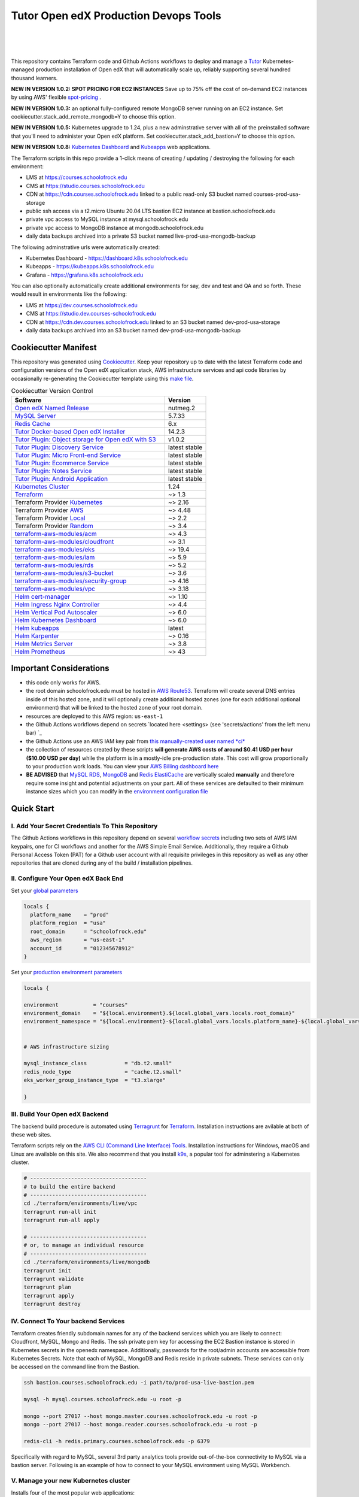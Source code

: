 Tutor Open edX Production Devops Tools
======================================
.. image:: https://img.shields.io/badge/hack.d-Lawrence%20McDaniel-orange.svg
  :target: https://lawrencemcdaniel.com
  :alt: Hack.d Lawrence McDaniel

.. image:: https://img.shields.io/static/v1?logo=discourse&label=Forums&style=flat-square&color=ff0080&message=discuss.overhang.io
  :alt: Forums
  :target: https://discuss.openedx.org/

.. image:: https://img.shields.io/static/v1?logo=readthedocs&label=Documentation&style=flat-square&color=blue&message=docs.tutor.overhang.io
  :alt: Documentation
  :target: https://docs.tutor.overhang.io
|
.. image:: https://img.shields.io/badge/terraform-%235835CC.svg?style=for-the-badge&logo=terraform&logoColor=white
  :target: https://www.terraform.io/
  :alt: Terraform

.. image:: https://img.shields.io/badge/AWS-%23FF9900.svg?style=for-the-badge&logo=amazon-aws&logoColor=white
  :target: https://aws.amazon.com/
  :alt: AWS

.. image:: https://img.shields.io/badge/docker-%230db7ed.svg?style=for-the-badge&logo=docker&logoColor=white
  :target: https://www.docker.com/
  :alt: Docker

.. image:: https://img.shields.io/badge/kubernetes-%23326ce5.svg?style=for-the-badge&logo=kubernetes&logoColor=white
  :target: https://kubernetes.io/
  :alt: Kubernetes
|

.. image:: https://avatars.githubusercontent.com/u/40179672
  :target: https://openedx.org/
  :alt: OPEN edX
  :width: 75px
  :align: center

.. image:: https://overhang.io/static/img/tutor-logo.svg
  :target: https://docs.tutor.overhang.io/
  :alt: Tutor logo
  :width: 75px
  :align: center

|


This repository contains Terraform code and Github Actions workflows to deploy and manage a `Tutor <https://docs.tutor.overhang.io/>`_ Kubernetes-managed
production installation of Open edX that will automatically scale up, reliably supporting several hundred thousand learners.

**NEW IN VERSION 1.0.2: SPOT PRICING FOR EC2 INSTANCES** Save up to 75% off the cost of on-demand EC2 instances by using AWS' flexible `spot-pricing <https://aws.amazon.com/ec2/spot/pricing/>`_ .

**NEW IN VERSION 1.0.3:** an optional fully-configured remote MongoDB server running on an EC2 instance. Set cookiecutter.stack_add_remote_mongodb=Y to choose this option.

**NEW IN VERSION 1.0.5:** Kubernetes upgrade to 1.24, plus a new adminstrative server with all of the preinstalled software that you'll need to administer your Open edX platform. Set cookiecutter.stack_add_bastion=Y to choose this option.

**NEW IN VERSION 1.0.8:** `Kubernetes Dashboard <https://kubernetes.io/docs/tasks/access-application-cluster/web-ui-dashboard/>`_ and `Kubeapps <https://kubeapps.dev/>`_ web applications.

The Terraform scripts in this repo provide a 1-click means of creating / updating / destroying the following for each environment:

- LMS at https://courses.schoolofrock.edu
- CMS at https://studio.courses.schoolofrock.edu
- CDN at https://cdn.courses.schoolofrock.edu linked to a public read-only S3 bucket named courses-prod-usa-storage
- public ssh access via a t2.micro Ubuntu 20.04 LTS bastion EC2 instance at bastion.schoolofrock.edu
- private vpc access to MySQL instance at mysql.schoolofrock.edu
- private vpc access to MongoDB instance at mongodb.schoolofrock.edu
- daily data backups archived into a private S3 bucket named live-prod-usa-mongodb-backup

The following adminstrative urls were automatically created:

- Kubernetes Dashboard - https://dashboard.k8s.schoolofrock.edu
- Kubeapps  - https://kubeapps.k8s.schoolofrock.edu
- Grafana - https://grafana.k8s.schoolofrock.edu

You can also optionally automatically create additional environments for say, dev and test and QA and so forth.
These would result in environments like the following:

- LMS at https://dev.courses.schoolofrock.edu
- CMS at https://studio.dev.courses-schoolofrock.edu
- CDN at https://cdn.dev.courses.schoolofrock.edu linked to an S3 bucket named dev-prod-usa-storage
- daily data backups archived into an S3 bucket named dev-prod-usa-mongodb-backup

Cookiecutter Manifest
------------------------

This repository was generated using `Cookiecutter <https://cookiecutter.readthedocs.io/>`_. Keep your repository up to date with the latest Terraform code and configuration versions of the Open edX application stack, AWS infrastructure services and api code libraries by occasionally re-generating the Cookiecutter template using this `make file <./make.sh>`_.

.. list-table:: Cookiecutter Version Control
  :widths: 75 20
  :header-rows: 1

  * - Software
    - Version
  * - `Open edX Named Release <https://edx.readthedocs.io/projects/edx-developer-docs/en/latest/named_releases.html>`_
    - nutmeg.2
  * - `MySQL Server <https://www.mysql.com/>`_
    - 5.7.33
  * - `Redis Cache <https://redis.io/>`_
    - 6.x
  * - `Tutor Docker-based Open edX Installer <https://docs.tutor.overhang.io/>`_
    - 14.2.3
  * - `Tutor Plugin: Object storage for Open edX with S3 <https://github.com/hastexo/tutor-contrib-s3>`_
    - v1.0.2
  * - `Tutor Plugin: Discovery Service <https://github.com/overhangio/tutor-discovery>`_
    - latest stable
  * - `Tutor Plugin: Micro Front-end Service <https://github.com/overhangio/tutor-mfe>`_
    - latest stable
  * - `Tutor Plugin: Ecommerce Service <https://github.com/overhangio/tutor-ecommerce>`_
    - latest stable
  * - `Tutor Plugin: Notes Service <https://github.com/overhangio/tutor-notes>`_
    - latest stable
  * - `Tutor Plugin: Android Application <https://github.com/overhangio/tutor-android>`_
    - latest stable
  * - `Kubernetes Cluster <https://kubernetes.io/>`_
    - 1.24
  * - `Terraform <https://www.terraform.io/>`_
    - ~> 1.3
  * - Terraform Provider `Kubernetes <https://registry.terraform.io/providers/hashicorp/kubernetes/latest/docs>`_
    - ~> 2.16
  * - Terraform Provider `AWS <https://registry.terraform.io/providers/hashicorp/aws/latest/docs>`_
    - ~> 4.48
  * - Terraform Provider `Local <https://registry.terraform.io/providers/hashicorp/local/latest/docs>`_
    - ~> 2.2
  * - Terraform Provider `Random <https://registry.terraform.io/providers/hashicorp/random/latest/docs>`_
    - ~> 3.4
  * - `terraform-aws-modules/acm <https://registry.terraform.io/modules/terraform-aws-modules/acm/aws/latest>`_
    - ~> 4.3
  * - `terraform-aws-modules/cloudfront <https://registry.terraform.io/modules/terraform-aws-modules/cloudfront/aws/latest>`_
    - ~> 3.1
  * - `terraform-aws-modules/eks <https://registry.terraform.io/modules/terraform-aws-modules/eks/aws/latest>`_
    - ~> 19.4
  * - `terraform-aws-modules/iam <https://registry.terraform.io/modules/terraform-aws-modules/iam/aws/latest>`_
    - ~> 5.9
  * - `terraform-aws-modules/rds <https://registry.terraform.io/modules/terraform-aws-modules/rds/aws/latest>`_
    - ~> 5.2
  * - `terraform-aws-modules/s3-bucket <https://registry.terraform.io/modules/terraform-aws-modules/s3-bucket/aws/latest>`_
    - ~> 3.6
  * - `terraform-aws-modules/security-group <https://registry.terraform.io/modules/terraform-aws-modules/security-group/aws/latest>`_
    - ~> 4.16
  * - `terraform-aws-modules/vpc <https://registry.terraform.io/modules/terraform-aws-modules/vpc/aws/latest>`_
    - ~> 3.18
  * - `Helm cert-manager <https://charts.jetstack.io>`_
    - ~> 1.10
  * - `Helm Ingress Nginx Controller <https://kubernetes.github.io/ingress-nginx/>`_
    - ~> 4.4
  * - `Helm Vertical Pod Autoscaler <https://github.com/cowboysysop/charts/tree/master/charts/vertical-pod-autoscaler>`_
    - ~> 6.0
  * - `Helm Kubernetes Dashboard <https://kubernetes.github.io/dashboard/>`_
    - ~> 6.0
  * - `Helm kubeapps <https://bitnami.com/stack/kubeapps/helm>`_
    - latest
  * - `Helm Karpenter <https://artifacthub.io/packages/helm/karpenter/karpenter>`_
    - ~> 0.16
  * - `Helm Metrics Server <https://kubernetes-sigs.github.io/metrics-server/>`_
    - ~> 3.8
  * - `Helm Prometheus <https://prometheus-community.github.io/helm-charts/>`_
    - ~> 43


Important Considerations
------------------------

- this code only works for AWS.
- the root domain schoolofrock.edu must be hosted in `AWS Route53 <https://console.aws.amazon.com/route53/v2/hostedzones#>`_. Terraform will create several DNS entries inside of this hosted zone, and it will optionally create additional hosted zones (one for each additional optional environment) that will be linked to the hosted zone of your root domain.
- resources are deployed to this AWS region: ``us-east-1``
- the Github Actions workflows depend on secrets `located here <settings> (see 'secrets/actions' from the left menu bar) `_
- the Github Actions use an AWS IAM key pair from `this manually-created user named *ci* <https://console.aws.amazon.com/iam/home#/users/ci?section=security_credentials>`_
- the collection of resources created by these scripts **will generate AWS costs of around $0.41 USD per hour ($10.00 USD per day)** while the platform is in a mostly-idle pre-production state. This cost will grow proportionally to your production work loads. You can view your `AWS Billing dashboard here <https://console.aws.amazon.com/billing/home?region=us-east-1#/>`_
- **BE ADVISED** that `MySQL RDS <https://us-east-1.console.aws.amazon.com/rds/home?region=us-east-1#databases:>`_, `MongoDB <https://us-east-1.console.aws.amazon.com/docdb/home?region=us-east-1#subnetGroups>`_ and `Redis ElastiCache <https://us-east-1.console.aws.amazon.com/elasticache/home?region=us-east-1#redis:>`_ are vertically scaled **manually** and therefore require some insight and potential adjustments on your part. All of these services are defaulted to their minimum instance sizes which you can modify in the `environment configuration file <terraform/environments/live/env.hcl>`_

Quick Start
-----------

I. Add Your Secret Credentials To This Repository
~~~~~~~~~~~~~~~~~~~~~~~~~~~~~~~~~~~~~~~~~~~~~~~~~

The Github Actions workflows in this repository depend on several `workflow secrets <settings>`_ including two sets of AWS IAM keypairs, one for CI workflows and another for the AWS Simple Email Service.
Additionally, they require a Github Personal Access Token (PAT) for a Github user account with all requisite privileges in this repository as well as any other repositories that are cloned during any of the build / installation pipelines.

.. image:: doc/repository-secrets.png
  :width: 700
  :alt: Github Repository Secrets

II. Configure Your Open edX Back End
~~~~~~~~~~~~~~~~~~~~~~~~~~~~~~~~~~~~

Set your `global parameters <terraform/environments/global.hcl>`_

.. code-block:: hcl

  locals {
    platform_name    = "prod"
    platform_region  = "usa"
    root_domain      = "schoolofrock.edu"
    aws_region       = "us-east-1"
    account_id       = "012345678912"
  }


Set your `production environment parameters <terraform/environments/live/env.hcl>`_

.. code-block:: hcl

  locals {

  environment           = "courses"
  environment_domain    = "${local.environment}.${local.global_vars.locals.root_domain}"
  environment_namespace = "${local.environment}-${local.global_vars.locals.platform_name}-${local.global_vars.locals.platform_region}"


  # AWS infrastructure sizing

  mysql_instance_class            = "db.t2.small"
  redis_node_type                 = "cache.t2.small"
  eks_worker_group_instance_type  = "t3.xlarge"

  }



III. Build Your Open edX Backend
~~~~~~~~~~~~~~~~~~~~~~~~~~~~~~~~

The backend build procedure is automated using `Terragrunt <https://terragrunt.gruntwork.io/>`_ for `Terraform <https://www.terraform.io/>`_.
Installation instructions are avilable at both of these web sites.

Terraform scripts rely on the `AWS CLI (Command Line Interface) Tools <https://aws.amazon.com/cli/>`_. Installation instructions for Windows, macOS and Linux are available on this site.
We also recommend that you install `k9s <https://k9scli.io/>`_, a popular tool for adminstering a Kubernetes cluster.

.. code-block:: shell

  # -------------------------------------
  # to build the entire backend
  # -------------------------------------
  cd ./terraform/environments/live/vpc
  terragrunt run-all init
  terragrunt run-all apply

  # -------------------------------------
  # or, to manage an individual resource
  # -------------------------------------
  cd ./terraform/environments/live/mongodb
  terragrunt init
  terragrunt validate
  terragrunt plan
  terragrunt apply
  terragrunt destroy

.. image:: doc/terragrunt-init.png
  :width: 900
  :alt: terragrunt run-all init


IV. Connect To Your backend Services
~~~~~~~~~~~~~~~~~~~~~~~~~~~~~~~~~~~~

Terraform creates friendly subdomain names for any of the backend services which you are likely to connect: Cloudfront, MySQL, Mongo and Redis.
The ssh private pem key for accessing the EC2 Bastion instance is stored in Kubernetes secrets in the openedx namespace. Additionally, passwords for the root/admin accounts are accessible from Kubernetes Secrets. Note that each of MySQL, MongoDB and Redis reside in private subnets. These services can only be accessed on the command line from the Bastion.

.. code-block:: shell

  ssh bastion.courses.schoolofrock.edu -i path/to/prod-usa-live-bastion.pem

  mysql -h mysql.courses.schoolofrock.edu -u root -p

  mongo --port 27017 --host mongo.master.courses.schoolofrock.edu -u root -p
  mongo --port 27017 --host mongo.reader.courses.schoolofrock.edu -u root -p

  redis-cli -h redis.primary.courses.schoolofrock.edu -p 6379

Specifically with regard to MySQL, several 3rd party analytics tools provide out-of-the-box connectivity to MySQL via a bastion server. Following is an example of how to connect to your MySQL environment using MySQL Workbench.

.. image:: doc/mysql-workbench.png
  :width: 700
  :alt: Connecting to MySQL Workbench

V. Manage your new Kubernetes cluster
~~~~~~~~~~~~~~~~~~~~~~~~~~~~~~~~~~~~~

Installs four of the most popular web applications:

- `k9s <https://k9scli.io/>`_, preinstalled in the optional EC2 Bastion server. K9s is an amazing retro styled, ascii-based UI for viewing and monitoring all aspects of your Kubernetes cluster. It looks and runs great from any ssh-connected terminal window.
- `Kubernetes Dashboard <https://kubernetes.io/docs/tasks/access-application-cluster/web-ui-dashboard/>`_ at https://dashboard.k8s.schoolofrock.edu. Written by the same team that maintain Kubernetes, Kubernetes Dashboard provides an elegant web UI for monitoring and administering your kubernetes cluster.
- `Kubeapps <https://kubeapps.dev/>`_ at https://kubeapps.k8s.schoolofrock.edu. Maintained by VMWare Bitnami, Kubeapps is the easiest way to install popular open source software packages from MySQL and MongoDB to Wordpress and Drupal.
- `Grafana <https://grafana.com/>`_ at https://grafana.k8s.schoolofrock.edu/login. Provides an elegant web UI to view time series data gathered by prometheus and metrics-server.
  - user: admin
  - pwd: prom-operator

VI. Add more Kubernetes admins
~~~~~~~~~~~~~~~~~~~~~~~~~~~~~

By default your AWS IAM user account will be the only user who can view, interact with and manage your new Kubernetes cluster. Other IAM users with admin permissions will still need to be explicitly added to the list of Kluster admins.
If you're new to Kubernetes then you'll find detailed technical how-to instructions in the AWS EKS documentation, `Enabling IAM user and role access to your cluster <https://docs.aws.amazon.com/eks/latest/userguide/add-user-role.html>`_.
You'll need kubectl in order to modify the aws-auth pod in your Kubernets cluster.

**Note that since June-2022 the AWS EKS Kubernetes cluster configuration excludes public api access. This means that kubectl is only accessible via the bastion, from inside of the AWS VPC on the private subnets.
The convenience script /scripts/bastion-config.sh installs all of the Ubuntu packages and additional software that you'll need to connect to the k8s cluster using kubectl and k9s. You'll also need to
configure aws cli with an IAM key and secret with the requisite admin permissions.**

.. code-block:: bash

    kubectl edit -n kube-system configmap/aws-auth

Following is an example aws-auth configMap with additional IAM user accounts added to the admin "masters" group.

.. code-block:: yaml

    # Please edit the object below. Lines beginning with a '#' will be ignored,
    # and an empty file will abort the edit. If an error occurs while saving this file will be
    # reopened with the relevant failures.
    #
    apiVersion: v1
    data:
      mapRoles: |
        - groups:
          - system:bootstrappers
          - system:nodes
          rolearn: arn:aws:iam::012345678942:role/default-eks-node-group-20220518182244174100000002
          username: system:node:{{EC2PrivateDNSName}}
      mapUsers: |
        - groups:
          - system:masters
          userarn: arn:aws:iam::012345678942:user/lawrence.mcdaniel
          username: lawrence.mcdaniel
        - groups:
          - system:masters
          userarn: arn:aws:iam::012345678942:user/ci
          username: ci
        - groups:
          - system:masters
          userarn: arn:aws:iam::012345678942:user/user
          username: user
    kind: ConfigMap
    metadata:
      creationTimestamp: "2022-05-18T18:38:29Z"
      name: aws-auth
      namespace: kube-system
      resourceVersion: "499488"
      uid: 52d6e7fd-01b7-4c80-b831-b971507e5228


Continuous Integration (CI)
---------------------------

Both the Build as well as the Deploy workflows were pre-configured based on your responses to the Cookiecutter questionnaire. Look for these two files in `.github/workflows <.github/workflows>`_. You'll find additional Open edX deployment and configuration files in `ci/tutor-build <ci/tutor-build>`_ and `ci/tutor-deploy <ci/tutor-deploy>`_


I. Build your Tutor Docker Image
~~~~~~~~~~~~~~~~~~~~~~~~~~~~~~~~

Use `this automated Github Actions workflow <https://github.com/lpm0073/openedx_devops/actions/workflows/tutor_build_image.yml>`_ to build a customized Open edX Docker container based on the latest stable version of Open edX (current nutmeg.2) and
your Open edX custom theme repository and Open edX plugin repository. Your new Docker image will be automatically uploaded to `AWS Amazon Elastic Container Registry <https://us-east-1.console.aws.amazon.com/ecr/repositories?region=us-east-1>`_


II. Deploy your Docker Image to a Kubernetes Cluster
~~~~~~~~~~~~~~~~~~~~~~~~~~~~~~~~~~~~~~~~~~~~~~~~~~~~

Use `this automated Github Actions workflow <https://github.com/lpm0073/openedx_devops/actions/workflows/tutor_deploy_prod.yml>`_ to deploy your customized Docker container to a Kubernetes Cluster.
Open edX LMS and Studio configuration parameters are located `here <ci/tutor-deploy/environments/live/settings_merge.json>`_.


About The Open edX Platform Back End
------------------------------------

The scripts in the `terraform <terraform>`_ folder provide 1-click functionality to create and manage all resources in your AWS account.
These scripts generally follow current best practices for implementing a large Python Django web platform like Open edX in a secure, cloud-hosted environment.
Besides reducing human error, there are other tangible improvements to managing your cloud infrastructure with Terraform as opposed to creating and managing your cloud infrastructure resources manually from the AWS console.
For example, all AWS resources are systematically tagged which in turn facilitates use of CloudWatch and improved consolidated logging and AWS billing expense reporting.

These scripts will create the following resources in your AWS account:

- **Compute Cluster**. uses `AWS EC2 <https://aws.amazon.com/ec2/>`_ behind a Classic Load Balancer.
- **Kubernetes**. Uses `AWS Elastic Kubernetes Service `_ to implement a Kubernetes cluster onto which all applications and scheduled jobs are deployed as pods.
- **MySQL**. uses `AWS RDS <https://aws.amazon.com/rds/>`_ for all MySQL data, accessible inside the vpc as mysql.courses.schoolofrock.edu:3306. Instance size settings are located in the `environment configuration file <terraform/environments/live/env.hcl>`_, and other common configuration settings `are located here <terraform/environments/live/rds/terragrunt.hcl>`_. Passwords are stored in `Kubernetes Secrets <https://kubernetes.io/docs/concepts/configuration/secret/>`_ accessible from the EKS cluster.
- **MongoDB**. uses `AWS DocumentDB <https://aws.amazon.com/documentdb/>`_ for all MongoDB data, accessible insid the vpc as mongodb.master.courses.schoolofrock.edu:27017 and mongodb.reader.courses.schoolofrock.edu. Instance size settings are located in the `environment configuration file <terraform/environments/live/env.hcl>`_, and other common configuration settings `are located here <terraform/modules/documentdb>`_. Passwords are stored in `Kubernetes Secrets <https://kubernetes.io/docs/concepts/configuration/secret/>`_ accessible from the EKS cluster.
- **Redis**. uses `AWS ElastiCache <https://aws.amazon.com/elasticache/>`_ for all Django application caches, accessible inside the vpc as cache.courses.schoolofrock.edu. Instance size settings are located in the `environment configuration file <terraform/environments/live/env.hcl>`_. This is necessary in order to make the Open edX application layer completely ephemeral. Most importantly, user's login session tokens are persisted in Redis and so these need to be accessible to all app containers from a single Redis cache. Common configuration settings `are located here <terraform/environments/live/redis/terragrunt.hcl>`_. Passwords are stored in `Kubernetes Secrets <https://kubernetes.io/docs/concepts/configuration/secret/>`_ accessible from the EKS cluster.
- **Container Registry**. uses this `automated Github Actions workflow <.github/workflows/tutor_build_image.yml>`_ to build your `tutor Open edX container <https://docs.tutor.overhang.io/>`_ and then register it in `Amazon Elastic Container Registry (Amazon ECR) <https://aws.amazon.com/ecr/>`_. Uses this `automated Github Actions workflow <.github/workflows/tutor_deploy_prod.yml>`_ to deploy your container to `AWS Amazon Elastic Kubernetes Service (EKS) <https://aws.amazon.com/kubernetes/>`_. EKS worker instance size settings are located in the `environment configuration file <terraform/environments/live/env.hcl>`_. Note that tutor provides out-of-the-box support for Kubernetes. Terraform leverages Elastic Kubernetes Service to create a Kubernetes cluster onto which all services are deployed. Common configuration settings `are located here <terraform/environments/live/kubernetes/terragrunt.hcl>`_
- **User Data**. uses `AWS S3 <https://aws.amazon.com/s3/>`_ for storage of user data. This installation makes use of a `Tutor plugin to offload object storage <https://github.com/hastexo/tutor-contrib-s3>`_ from the Ubuntu file system to AWS S3. It creates a public read-only bucket named of the form live-prod-usa-storage, with write access provided to edxapp so that app-generated static content like user profile images, xblock-generated file content, application badges, e-commerce pdf receipts, instructor grades downloads and so on will be saved to this bucket. This is not only a necessary step for making your application layer ephemeral but it also facilitates the implementation of a CDN (which Terraform implements for you). Terraform additionally implements a completely separate, more secure S3 bucket for archiving your daily data backups of MySQL and MongoDB. Common configuration settings `are located here <terraform/environments/live/s3/terragrunt.hcl>`_
- **CDN**. uses `AWS Cloudfront <https://aws.amazon.com/cloudfront/>`_ as a CDN, publicly acccessible as https://cdn.courses.schoolofrock.edu. Terraform creates Cloudfront distributions for each of your enviornments. These are linked to the respective public-facing S3 Bucket for each environment, and the requisite SSL/TLS ACM-issued certificate is linked. Terraform also automatically creates all Route53 DNS records of form cdn.courses.schoolofrock.edu. Common configuration settings `are located here <terraform/environments/live/cloudfront/terragrunt.hcl>`_
- **Password & Secrets Management** uses `Kubernetes Secrets <https://kubernetes.io/docs/concepts/configuration/secret/>`_ in the EKS cluster. Open edX software relies on many passwords and keys, collectively referred to in this documentation simply as, "*secrets*". For all back services, including all Open edX applications, system account and root passwords are randomly and strongluy generated during automated deployment and then archived in EKS' secrets repository. This methodology facilitates routine updates to all of your passwords and other secrets, which is good practice these days. Common configuration settings `are located here <terraform/environments/live/secrets/terragrunt.hcl>`_
- **SSL Certs**. Uses `AWS Certificate Manager <https://aws.amazon.com/certificate-manager/>`_ and LetsEncrypt. Terraform creates all SSL/TLS certificates. It uses a combination of AWS Certificate Manager (ACM) as well as LetsEncrypt. Additionally, the ACM certificates are stored in two locations: your aws-region as well as in us-east-1 (as is required by AWS CloudFront). Common configuration settings `are located here <terraform/modules/kubernetes/acm.tf>`_
- **DNS Management** uses `AWS Route53 <https://aws.amazon.com/route53/>`_ hosted zones for DNS management. Terraform expects to find your root domain already present in Route53 as a hosted zone. It will automatically create additional hosted zones, one per environment for production, dev, test and so on. It automatically adds NS records to your root domain hosted zone as necessary to link the zones together. Configuration data exists within several modules but the highest-level settings `are located here <terraform/modules/kubernetes/route53.tf>`_
- **System Access** uses `AWS Identity and Access Management (IAM) <https://aws.amazon.com/iam/>`_ to manage all system users and roles. Terraform will create several user accounts with custom roles, one or more per service.
- **Network Design**. uses `Amazon Virtual Private Cloud (Amazon VPC) <https://aws.amazon.com/vpc/>`_ based on the AWS account number provided in the `global configuration file <terraform/environments/global.hcl>`_ to take a top-down approach to compartmentalize all cloud resources and to customize the operating enviroment for your Open edX resources. Terraform will create a new virtual private cloud into which all resource will be provisioned. It creates a sensible arrangment of private and public subnets, network security settings and security groups. See additional VPC documentation  `here <terraform/environments/live/vpc>`_
- **Proxy Access to Backend Services**. uses an `Amazon EC2 <https://aws.amazon.com/ec2/>`_ t2.micro Ubuntu instance publicly accessible via ssh as bastion.courses.schoolofrock.edu:22 using the ssh key specified in the `global configuration file <terraform/environments/global.hcl>`_.  For security as well as performance reasons all backend services like MySQL, Mongo, Redis and the Kubernetes cluster are deployed into their own private subnets, meaning that none of these are publicly accessible. See additional Bastion documentation  `here <terraform/environments/live/bastion>`_. Terraform creates a t2.micro EC2 instance to which you can connect via ssh. In turn you can connect to services like MySQL via the bastion. Common configuration settings `are located here <terraform/environments/live/bastion/terragrunt.hcl>`_. Note that if you are cost conscious then you could alternatively use `AWS Cloud9 <https://aws.amazon.com/cloud9/>`_ to gain access to all backend services.

FAQ
---

Why Use Tutor?
~~~~~~~~~~~~~~
Tutor is the official Docker-based Open edX distribution, both for production and local development. The goal of Tutor is to make it easy to deploy, customize, upgrade and scale Open edX. Tutor is reliable, fast, extensible, and it is already used to deploy hundreds of Open edX platforms around the world.

- Runs on Docker
- 1-click installation and upgrades
- Comes with batteries included: theming, SCORM, HTTPS, web-based administration interface, mobile app, custom translations…
- Extensible architecture with plugins
- Works out of the box with Kubernetes
- Amazing premium plugins available in the Tutor Wizard Edition, including Cairn the next-generation analytics solution for Open edX.


Why Use Docker?
~~~~~~~~~~~~~~~
In a word, `Docker <https://docs.docker.com/get-started/>`_ is about "Packaging" your software in a way that simplifies how it is installed and managed so that you benefit from fast, consistent delivery of your applications.
A Docker container image is a lightweight, standalone, executable package of software that includes everything needed to run an application: code, runtime, system tools, system libraries and settings. Meanwhile, Docker is an open platform for developing, shipping, and running applications.

For context, any software which you traditionally relied on Linux package managers like apt, snap or yum can alternativley be installed and run as a Docker container.
Some examples of stuff which an Open edX platform depends: Nginx, MySQL, MongoDB, Redis, and the Open edX application software itself which Tutor bundles into a container using `Docker Compose <https://en.wikipedia.org/wiki/Infrastructure_as_code>`_.

Why Use Kubernetes?
~~~~~~~~~~~~~~~~~~
`Kubernetes <https://kubernetes.io/>`_ manages Docker containers in a deployment enviornment. It provides an easy way to scale your application, and is a superior, cost-effective alternative to you manually creating and maintaing individual virtual servers for each of your backend services.
It keeps code operational and speeds up the delivery process. Kubernetes enables automating a lot of resource management and provisioning tasks.

Your Open edX platform runs via multiple Docker containers: the LMS Django application , CMS Django application, one or more Celery-based worker nodes for each of these applications, nginx, Caddy, and any backend services that tutor manages like Nginx and SMTP for example.
Kubernetes creates EC2 instances and then decides where to place each of these containers based on various real-time resource-based factors.
This leads to your EC2 instances carrying optimal workloads, all the time.
Behind the scenes Kubernetes (EKS in our case) uses an EC2 Elastic Load Balancer (ELB) with an auto-scaling policy, both of which you can see from the AWS EC2 dashboard.


Why Use Terraform?
~~~~~~~~~~~~~~~~~~

`Terraform <https://www.terraform.io/>`_ allows you to manage the entire lifecycle of your AWS cloud infrastructure using `infrastructure as code (IAC) <https://en.wikipedia.org/wiki/Infrastructure_as_code>`_. That means declaring infrastructure resources in configuration files that are then used by Terraform to provision, adjust and tear down your AWS cloud infrastructure. There are tangential benefits to using IAC.

1. **Maintain all of your backend configuration data in a single location**. This allows you to take a more holistic, top-down approach to planning and managing your backend resources, which leads to more reliable service for your users.
2. **Leverage git**. This is a big deal! Managing your backend as IAC means you can track individual changes to your configuration over time. More importantly, it means you can reverse backend configuration changes that didn't go as planned.
3. **It's top-down and bottom-up**. You can start at the network design level and work your way up the stack, taking into consideration factors like security, performance and cost.
4. **More thorough**. You see every possible configuration setting for each cloud service. This in turns helps to you to consider all aspects of your configuration decisions.
5. **More secure**. IAC leads to recurring reviews of software versions and things getting patched when they should. It compels you to regularly think about the ages of your passwords. It makes it easier for you to understand how network concepts like subnets, private networks, CIDRs and port settings are being used across your entire backend.
6. **Saves money**. Taking a top-down approach with IAC will lead to you proactively and sensibly sizing your infrastructure, so that you don't waste money on infrastructure that you don't use.
7. **It's what the big guys use**. Your Open edX backend contains a lot of complexity, and it provides a view into the far-larger worlds of platforms like Google, Facebook, Tiktok and others. Quite simply, technology stacks have evolved to a point where we no longer have the ability to artesanlly manage any one part. That in a nutshell is why major internet platforms have been so quick to adopt tools like Terraform.

Why Use Terragrunt?
~~~~~~~~~~~~~~~~~~~

`Terragrunt <https://terragrunt.gruntwork.io/>`_ is a thin wrapper that provides extra tools for keeping your configurations DRY, working with multiple Terraform modules, and managing remote state. DRY means don't repeat yourself. That helped a lot with self-repeating modules we had to use in this architecture.
